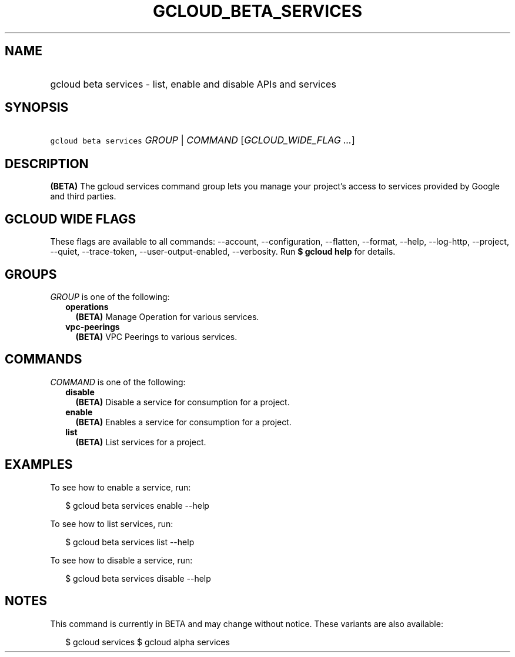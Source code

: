 
.TH "GCLOUD_BETA_SERVICES" 1



.SH "NAME"
.HP
gcloud beta services \- list, enable and disable APIs and services



.SH "SYNOPSIS"
.HP
\f5gcloud beta services\fR \fIGROUP\fR | \fICOMMAND\fR [\fIGCLOUD_WIDE_FLAG\ ...\fR]



.SH "DESCRIPTION"

\fB(BETA)\fR The gcloud services command group lets you manage your project's
access to services provided by Google and third parties.



.SH "GCLOUD WIDE FLAGS"

These flags are available to all commands: \-\-account, \-\-configuration,
\-\-flatten, \-\-format, \-\-help, \-\-log\-http, \-\-project, \-\-quiet,
\-\-trace\-token, \-\-user\-output\-enabled, \-\-verbosity. Run \fB$ gcloud
help\fR for details.



.SH "GROUPS"

\f5\fIGROUP\fR\fR is one of the following:

.RS 2m
.TP 2m
\fBoperations\fR
\fB(BETA)\fR Manage Operation for various services.

.TP 2m
\fBvpc\-peerings\fR
\fB(BETA)\fR VPC Peerings to various services.


.RE
.sp

.SH "COMMANDS"

\f5\fICOMMAND\fR\fR is one of the following:

.RS 2m
.TP 2m
\fBdisable\fR
\fB(BETA)\fR Disable a service for consumption for a project.

.TP 2m
\fBenable\fR
\fB(BETA)\fR Enables a service for consumption for a project.

.TP 2m
\fBlist\fR
\fB(BETA)\fR List services for a project.


.RE
.sp

.SH "EXAMPLES"

To see how to enable a service, run:

.RS 2m
$ gcloud beta services enable \-\-help
.RE

To see how to list services, run:

.RS 2m
$ gcloud beta services list \-\-help
.RE

To see how to disable a service, run:

.RS 2m
$ gcloud beta services disable \-\-help
.RE



.SH "NOTES"

This command is currently in BETA and may change without notice. These variants
are also available:

.RS 2m
$ gcloud services
$ gcloud alpha services
.RE

